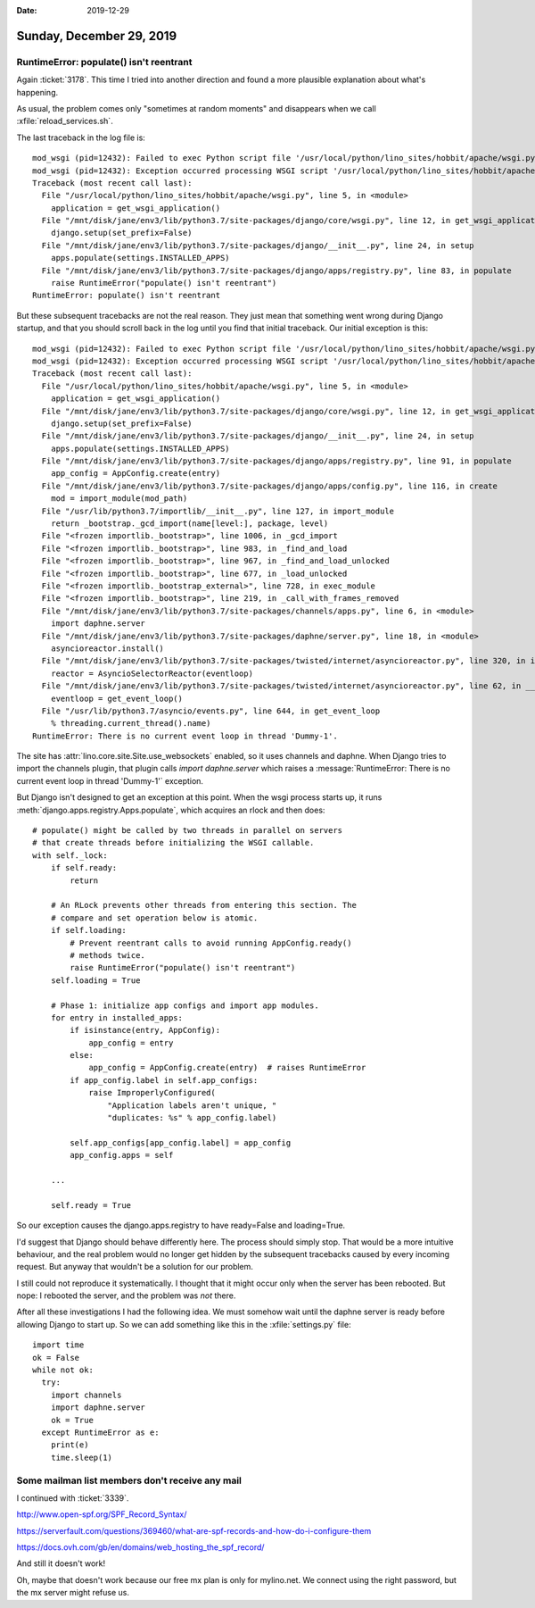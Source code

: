 :date: 2019-12-29

=========================
Sunday, December 29, 2019
=========================

RuntimeError: populate() isn't reentrant
========================================

Again :ticket:`3178`. This time I tried into another direction and found a more
plausible explanation about what's happening.

As usual, the problem comes only "sometimes at random moments" and disappears
when we call :xfile:`reload_services.sh`.

The last traceback in the log file is::

  mod_wsgi (pid=12432): Failed to exec Python script file '/usr/local/python/lino_sites/hobbit/apache/wsgi.py'.
  mod_wsgi (pid=12432): Exception occurred processing WSGI script '/usr/local/python/lino_sites/hobbit/apache/wsgi.py'.
  Traceback (most recent call last):
    File "/usr/local/python/lino_sites/hobbit/apache/wsgi.py", line 5, in <module>
      application = get_wsgi_application()
    File "/mnt/disk/jane/env3/lib/python3.7/site-packages/django/core/wsgi.py", line 12, in get_wsgi_application
      django.setup(set_prefix=False)
    File "/mnt/disk/jane/env3/lib/python3.7/site-packages/django/__init__.py", line 24, in setup
      apps.populate(settings.INSTALLED_APPS)
    File "/mnt/disk/jane/env3/lib/python3.7/site-packages/django/apps/registry.py", line 83, in populate
      raise RuntimeError("populate() isn't reentrant")
  RuntimeError: populate() isn't reentrant

But these subsequent tracebacks are not the real reason. They just mean that
something went wrong during Django startup, and that you should scroll back in
the log until you find that initial traceback. Our initial exception is this::

  mod_wsgi (pid=12432): Failed to exec Python script file '/usr/local/python/lino_sites/hobbit/apache/wsgi.py'.
  mod_wsgi (pid=12432): Exception occurred processing WSGI script '/usr/local/python/lino_sites/hobbit/apache/wsgi.py'.
  Traceback (most recent call last):
    File "/usr/local/python/lino_sites/hobbit/apache/wsgi.py", line 5, in <module>
      application = get_wsgi_application()
    File "/mnt/disk/jane/env3/lib/python3.7/site-packages/django/core/wsgi.py", line 12, in get_wsgi_application
      django.setup(set_prefix=False)
    File "/mnt/disk/jane/env3/lib/python3.7/site-packages/django/__init__.py", line 24, in setup
      apps.populate(settings.INSTALLED_APPS)
    File "/mnt/disk/jane/env3/lib/python3.7/site-packages/django/apps/registry.py", line 91, in populate
      app_config = AppConfig.create(entry)
    File "/mnt/disk/jane/env3/lib/python3.7/site-packages/django/apps/config.py", line 116, in create
      mod = import_module(mod_path)
    File "/usr/lib/python3.7/importlib/__init__.py", line 127, in import_module
      return _bootstrap._gcd_import(name[level:], package, level)
    File "<frozen importlib._bootstrap>", line 1006, in _gcd_import
    File "<frozen importlib._bootstrap>", line 983, in _find_and_load
    File "<frozen importlib._bootstrap>", line 967, in _find_and_load_unlocked
    File "<frozen importlib._bootstrap>", line 677, in _load_unlocked
    File "<frozen importlib._bootstrap_external>", line 728, in exec_module
    File "<frozen importlib._bootstrap>", line 219, in _call_with_frames_removed
    File "/mnt/disk/jane/env3/lib/python3.7/site-packages/channels/apps.py", line 6, in <module>
      import daphne.server
    File "/mnt/disk/jane/env3/lib/python3.7/site-packages/daphne/server.py", line 18, in <module>
      asyncioreactor.install()
    File "/mnt/disk/jane/env3/lib/python3.7/site-packages/twisted/internet/asyncioreactor.py", line 320, in install
      reactor = AsyncioSelectorReactor(eventloop)
    File "/mnt/disk/jane/env3/lib/python3.7/site-packages/twisted/internet/asyncioreactor.py", line 62, in __init__
      eventloop = get_event_loop()
    File "/usr/lib/python3.7/asyncio/events.py", line 644, in get_event_loop
      % threading.current_thread().name)
  RuntimeError: There is no current event loop in thread 'Dummy-1'.


The site has :attr:`lino.core.site.Site.use_websockets` enabled, so it
uses channels and daphne. When Django tries to import the channels plugin, that
plugin calls `import daphne.server` which raises a :message:`RuntimeError: There
is no current event loop in thread 'Dummy-1'` exception.

But Django isn't designed to get an exception at this point.
When the wsgi process starts up, it runs
:meth:`django.apps.registry.Apps.populate`, which acquires an rlock and then
does::

        # populate() might be called by two threads in parallel on servers
        # that create threads before initializing the WSGI callable.
        with self._lock:
            if self.ready:
                return

            # An RLock prevents other threads from entering this section. The
            # compare and set operation below is atomic.
            if self.loading:
                # Prevent reentrant calls to avoid running AppConfig.ready()
                # methods twice.
                raise RuntimeError("populate() isn't reentrant")
            self.loading = True

            # Phase 1: initialize app configs and import app modules.
            for entry in installed_apps:
                if isinstance(entry, AppConfig):
                    app_config = entry
                else:
                    app_config = AppConfig.create(entry)  # raises RuntimeError
                if app_config.label in self.app_configs:
                    raise ImproperlyConfigured(
                        "Application labels aren't unique, "
                        "duplicates: %s" % app_config.label)

                self.app_configs[app_config.label] = app_config
                app_config.apps = self

            ...

            self.ready = True

So our exception causes the django.apps.registry to have ready=False and
loading=True.

I'd suggest that Django should behave differently here. The process should
simply stop. That would be a more intuitive behaviour, and the real problem
would no longer get hidden by the subsequent tracebacks caused by every incoming
request. But anyway that wouldn't be a solution for our problem.

I still could not reproduce it systematically. I thought that it might occur
only when the server has been rebooted. But nope: I rebooted the server, and the
problem was *not* there.

After all these investigations I had the following idea.  We must somehow wait
until the daphne server is ready before allowing Django to start up.  So we can
add something like this in the :xfile:`settings.py` file::

  import time
  ok = False
  while not ok:
    try:
      import channels
      import daphne.server
      ok = True
    except RuntimeError as e:
      print(e)
      time.sleep(1)


Some mailman list members don't receive any mail
================================================

I continued with :ticket:`3339`.

http://www.open-spf.org/SPF_Record_Syntax/

https://serverfault.com/questions/369460/what-are-spf-records-and-how-do-i-configure-them

https://docs.ovh.com/gb/en/domains/web_hosting_the_spf_record/

And still it doesn't work!

Oh, maybe that doesn't work because our free mx plan is only for mylino.net. We
connect using the right password, but the mx server might refuse us.
